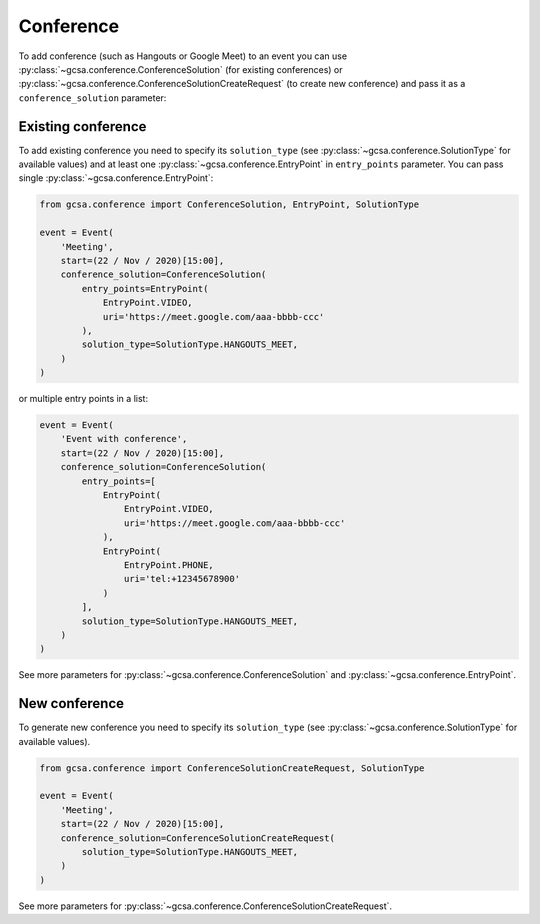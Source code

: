 .. _conference:

Conference
----------

To add conference (such as Hangouts or Google Meet) to an event you can use :py:class:`~gcsa.conference.ConferenceSolution`
(for existing conferences) or :py:class:`~gcsa.conference.ConferenceSolutionCreateRequest` (to create new conference)
and pass it as a ``conference_solution`` parameter:


Existing conference
~~~~~~~~~~~~~~~~~~~

To add existing conference you need to specify its ``solution_type`` (see :py:class:`~gcsa.conference.SolutionType` for
available values) and at least one :py:class:`~gcsa.conference.EntryPoint` in ``entry_points`` parameter. You can pass
single :py:class:`~gcsa.conference.EntryPoint`:

.. code-block:: python


    from gcsa.conference import ConferenceSolution, EntryPoint, SolutionType

    event = Event(
        'Meeting',
        start=(22 / Nov / 2020)[15:00],
        conference_solution=ConferenceSolution(
            entry_points=EntryPoint(
                EntryPoint.VIDEO,
                uri='https://meet.google.com/aaa-bbbb-ccc'
            ),
            solution_type=SolutionType.HANGOUTS_MEET,
        )
    )

or multiple entry points in a list:

.. code-block:: python

    event = Event(
        'Event with conference',
        start=(22 / Nov / 2020)[15:00],
        conference_solution=ConferenceSolution(
            entry_points=[
                EntryPoint(
                    EntryPoint.VIDEO,
                    uri='https://meet.google.com/aaa-bbbb-ccc'
                ),
                EntryPoint(
                    EntryPoint.PHONE,
                    uri='tel:+12345678900'
                )
            ],
            solution_type=SolutionType.HANGOUTS_MEET,
        )
    )

See more parameters for :py:class:`~gcsa.conference.ConferenceSolution` and :py:class:`~gcsa.conference.EntryPoint`.


New conference
~~~~~~~~~~~~~~
To generate new conference you need to specify its ``solution_type`` (see :py:class:`~gcsa.conference.SolutionType` for
available values).

.. code-block:: python


    from gcsa.conference import ConferenceSolutionCreateRequest, SolutionType

    event = Event(
        'Meeting',
        start=(22 / Nov / 2020)[15:00],
        conference_solution=ConferenceSolutionCreateRequest(
            solution_type=SolutionType.HANGOUTS_MEET,
        )
    )

See more parameters for :py:class:`~gcsa.conference.ConferenceSolutionCreateRequest`.

